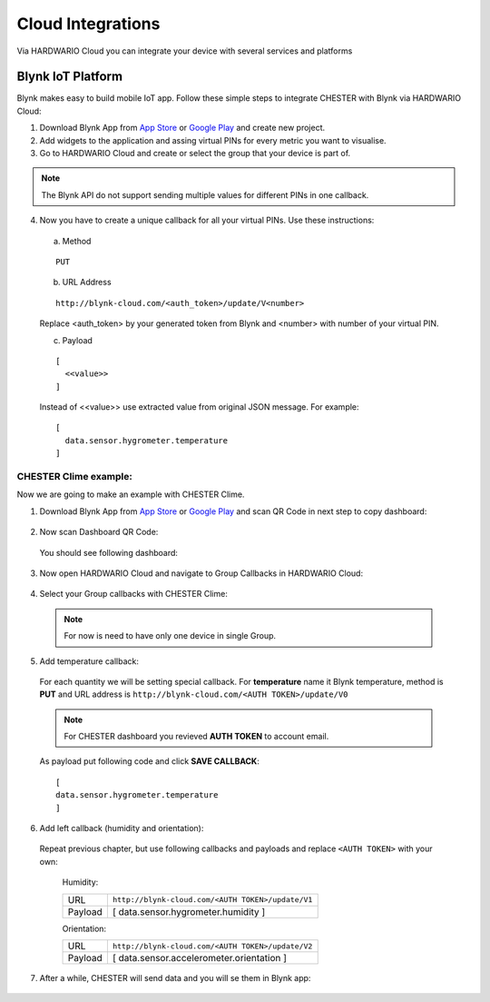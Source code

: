 ##################
Cloud Integrations
##################

Via HARDWARIO Cloud you can integrate your device with several services and platforms

******************
Blynk IoT Platform
******************


Blynk makes easy to build mobile IoT app. Follow these simple steps to integrate CHESTER with Blynk via HARDWARIO Cloud:

1. Download Blynk App from `App Store`_ or `Google Play`_ and create new project.
2. Add widgets to the application and assing virtual PINs for every metric you want to visualise.
3. Go to HARDWARIO Cloud and create or select the group that your device is part of.

.. note::

   The Blynk API do not support sending multiple values for different PINs in one callback. 

4. Now you have to create a unique callback for all your virtual PINs. Use these instructions:

  a. Method 
  
  ::

    PUT
  
  b. URL Address

  ::

    http://blynk-cloud.com/<auth_token>/update/V<number>

  Replace <auth_token> by your generated token from Blynk and <number> with number of your virtual PIN.

  c. Payload

  ::

    [
      <<value>>
    ]

  Instead of <<value>> use extracted value from original JSON message. For example: 

  ::

    [
      data.sensor.hygrometer.temperature
    ]

======================
CHESTER Clime example:
======================

Now we are going to make an example with CHESTER Clime.

1. Download Blynk App from `App Store`_ or `Google Play`_ and scan QR Code in next step to copy dashboard:

  .. image:: _static/integrations/blynk/blynk-app-scan.png
      :scale: 40 %

2. Now scan Dashboard QR Code:

  .. image:: _static/integrations/blynk/blynk-dashboard.png
      :scale: 80 %

  You should see following dashboard:

  .. image:: _static/integrations/blynk/blynk-app-chester-dashboard.png
      :scale: 40 %

3. Now open HARDWARIO Cloud and navigate to Group Callbacks in HARDWARIO Cloud:

  .. image:: _static/integrations/blynk/hardwario-cloud-managment.png
      :scale: 51 %

4. Select your Group callbacks with CHESTER Clime:

  .. image:: _static/integrations/blynk/hardwario-cloud-group-callbacks.png
      :scale: 51 %

  .. note::
      For now is need to have only one device in single Group.

5. Add temperature callback:

  For each quantity we will be setting special callback. For **temperature** name it Blynk temperature, method is **PUT**
  and URL address is ``http://blynk-cloud.com/<AUTH TOKEN>/update/V0``

  .. image:: _static/integrations/blynk/hardwario-cloud-callback-1.png
      :scale: 51 %

  .. note::
      For CHESTER dashboard you revieved **AUTH TOKEN** to account email.

  As payload put following code and click **SAVE CALLBACK**:

  ::

    [
    data.sensor.hygrometer.temperature
    ]

  .. image:: _static/integrations/blynk/hardwario-cloud-callback-2.png
      :scale: 51 %

6. Add left callback (humidity and orientation):

  Repeat previous chapter, but use following callbacks and payloads and replace ``<AUTH TOKEN>`` with your own:

    Humidity:

    +---------+---------------------------------------------------+
    | URL     | ``http://blynk-cloud.com/<AUTH TOKEN>/update/V1`` |
    +---------+---------------------------------------------------+
    | Payload | [                                                 |
    |         | data.sensor.hygrometer.humidity                   |
    |         | ]                                                 |
    +---------+---------------------------------------------------+

    Orientation:

    +---------+---------------------------------------------------+
    | URL     | ``http://blynk-cloud.com/<AUTH TOKEN>/update/V2`` |
    +---------+---------------------------------------------------+
    | Payload | [                                                 |
    |         | data.sensor.accelerometer.orientation             |
    |         | ]                                                 |
    +---------+---------------------------------------------------+

7. After a while, CHESTER will send data and you will se them in Blynk app:

  .. image:: _static/integrations/blynk/blynk-app-finish.png
      :scale: 40 %

.. _App Store: https://apps.apple.com/us/app/blynk-iot-for-arduino-esp32/id808760481

.. _Google Play: https://play.google.com/store/apps/details?id=cc.blynk&hl=en 